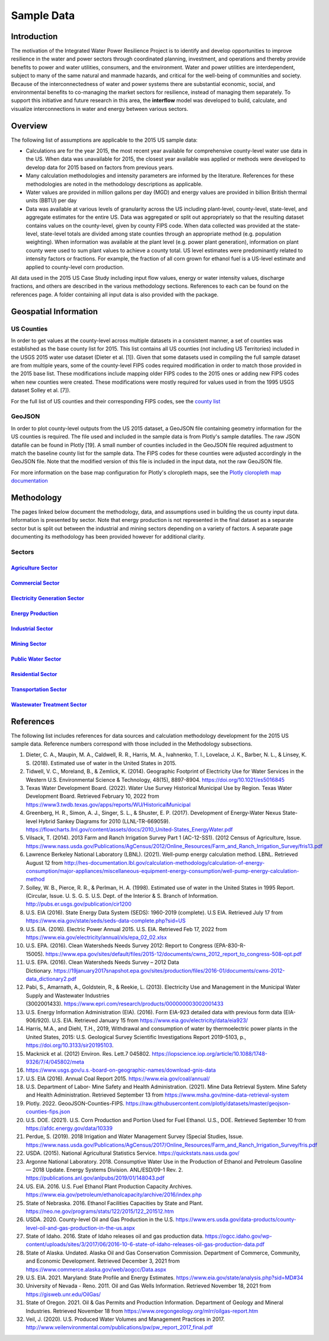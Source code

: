 **************************
Sample Data
**************************

Introduction
##############

The motivation of the Integrated Water Power Resilience Project is to identify and develop opportunities to improve resilience in the water and power sectors through coordinated planning, investment, and operations and thereby provide benefits to power and water utilities, consumers, and the environment.
Water and power utilities are interdependent, subject to many of the same natural and manmade hazards, and critical for the well-being of communities and society. Because of the interconnectedness of water and power systems there are substantial economic, social, and environmental benefits to co-managing the market sectors for resilience, instead of managing them separately.
To support this initiative and future research in this area, the **interflow** model was developed to build, calculate, and visualize interconnections in water and energy between various sectors.


Overview
####################

The following list of assumptions are applicable to the 2015 US sample data:

*  Calculations are for the year 2015, the most recent year available for comprehensive county-level water use data in the US. When data was unavailable for 2015, the closest year available was applied or methods were developed to develop data for 2015 based on factors from previous years.
*  Many calculation methodologies and intensity parameters are informed by the literature. References for these methodologies are noted in the methodology descriptions as applicable.
*  Water values are provided in million gallons per day (MGD) and energy values are provided in billion British thermal units (BBTU) per day
*  Data was available at various levels of granularity across the US including plant-level, county-level, state-level, and aggregate estimates for the entire US. Data was aggregated or split out appropriately so that the resulting dataset contains values on the county-level, given by county FIPS code. When data collected was provided at the state-level, state-level totals are divided among state counties through an appropriate method (e.g. population weighting). When information was available at the plant level (e.g. power plant generation), information on plant county were used to sum plant values to achieve a county total. US level estimates were predominantly related to intensity factors or fractions. For example, the fraction of all corn grown for ethanol fuel is a US-level estimate and applied to county-level corn production.

All data used in the 2015 US Case Study including input flow values, energy or water intensity values, discharge fractions, and others are described in the various methodology sections. References to each can be found on the references page. A folder containing all input data is also provided with the package.

Geospatial Information
##############################

US Counties
**********************************

In order to get values at the county-level across multiple datasets in a consistent manner, a set of counties was established as the base county list for 2015. This list contains all US counties (not including US Territories) included in the USGS 2015 water use dataset (Dieter et al. [1]). Given that some datasets used in compiling the full sample dataset are from multiple years, some of the county-level FIPS codes required modification in order to match those provided in the 2015 base list. These modifications include mapping older FIPS codes to the 2015 ones or adding new FIPS codes when new counties were created. These modifications were mostly required for values used in from the 1995 USGS dataset Solley et al. [7]).

For the full list of US counties and their corresponding FIPS codes, see the `county list <https://kmongird.github.io/interflow/county_list.html>`_

GeoJSON
**********************************

In order to plot county-level outputs from the US 2015 dataset, a GeoJSON file containing geometry information for the US counties is required. The file used and included in the sample data is from Plotly's sample datafiles. The raw JSON datafile can be found in Plotly [19]. A small number of counties included in the GeoJSON file required adjustment to match the baseline county list for the sample data. The FIPS codes for these counties were adjusted accordingly in the GeoJSON file. Note that the modified version of this file is included in the input data, not the raw GeoJSON file.

For more information on the base map configuration for Plotly's cloropleth maps, see the `Plotly cloropleth map documentation <https://plotly.com/python/choropleth-maps/>`_


Methodology
####################

The pages linked below document the methodology, data, and assumptions used in building the us county input data. Information is presented by sector. Note that energy production is not represented in the final dataset as a separate sector but is split out between the industrial and mining sectors depending on a variety of factors. A separate page documenting its methodology has been provided however for additional clarity.

Sectors
******************************************************************************************************

`Agriculture Sector <https://kmongird.github.io/interflow/agriculture_sector.html>`_
-------------------------------------------------------------------------------------------------------------

`Commercial Sector <https://kmongird.github.io/interflow/commercial_sector.html>`_
-------------------------------------------------------------------------------------------------------------

`Electricity Generation Sector <https://kmongird.github.io/interflow/electricity_gen_sector.html>`_
-------------------------------------------------------------------------------------------------------------

`Energy Production <https://kmongird.github.io/interflow/energy_production.html>`_
-------------------------------------------------------------------------------------------------------------

`Industrial Sector <https://kmongird.github.io/interflow/industrial_sector.html>`_
-------------------------------------------------------------------------------------------------------------

`Mining Sector <https://kmongird.github.io/interflow/mining_sector.html>`_
-------------------------------------------------------------------------------------------------------------

`Public Water Sector <https://kmongird.github.io/interflow/public_water_sector.html>`_
-------------------------------------------------------------------------------------------------------------

`Residential Sector <https://kmongird.github.io/interflow/residential_sector.html>`_
-------------------------------------------------------------------------------------------------------------

`Transportation Sector <https://kmongird.github.io/interflow/transportation_sector.html>`_
-------------------------------------------------------------------------------------------------------------

`Wastewater Treatment Sector <https://kmongird.github.io/interflow/wastewater_sector.html>`_
-------------------------------------------------------------------------------------------------------------


References
####################

The following list includes references for data sources and calculation methodology development for the 2015 US sample data.
Reference numbers correspond with those included in the Methodology subsections.

1.	Dieter, C. A., Maupin, M. A., Caldwell, R. R., Harris, M. A., Ivahnenko, T. I., Lovelace, J. K., Barber, N. L., & Linsey, K. S. (2018). Estimated use of water in the United States in 2015.
2.	Tidwell, V. C., Moreland, B., & Zemlick, K. (2014). Geographic Footprint of Electricity Use for Water Services in the Western U.S. Environmental Science & Technology, 48(15), 8897-8904. https://doi.org/10.1021/es5016845
3.	Texas Water Development Board. (2022). Water Use Survey Historical Municipal Use by Region. Texas Water Development Board. Retrieved February 10, 2022 from https://www3.twdb.texas.gov/apps/reports/WU/HistoricalMunicipal
4.	Greenberg, H. R., Simon, A. J., Singer, S. L., & Shuster, E. P. (2017). Development of Energy-Water Nexus State-level Hybrid Sankey Diagrams for 2010 (LLNL-TR-669059). https://flowcharts.llnl.gov/content/assets/docs/2010_United-States_EnergyWater.pdf
5.	Vilsack, T. (2014). 2013 Farm and Ranch Irrigation Survey Part 1 (AC-12-SS1). (2012 Census of Agriculture, Issue. https://www.nass.usda.gov/Publications/AgCensus/2012/Online_Resources/Farm_and_Ranch_Irrigation_Survey/fris13.pdf
6.	Lawrence Berkeley National Laboratory (LBNL). (2021). Well-pump energy calculation method. LBNL. Retrieved August 12 from http://hes-documentation.lbl.gov/calculation-methodology/calculation-of-energy-consumption/major-appliances/miscellaneous-equipment-energy-consumption/well-pump-energy-calculation-method
7.	Solley, W. B., Pierce, R. R., & Perlman, H. A. (1998). Estimated use of water in the United States in 1995 Report. (Circular, Issue. U. S. G. S. U.S. Dept. of the Interior & S. Branch of Information. http://pubs.er.usgs.gov/publication/cir1200
8.	U.S. EIA (2016). State Energy Data System (SEDS): 1960-2019 (complete). U.S EIA. Retrieved July 17 from https://www.eia.gov/state/seds/seds-data-complete.php?sid=US
9.	U.S. EIA. (2016). Electric Power Annual 2015. U.S. EIA. Retrieved Feb 17, 2022 from https://www.eia.gov/electricity/annual/xls/epa_02_02.xlsx
10.	U.S. EPA. (2016). Clean Watersheds Needs Survey 2012: Report to Congress (EPA-830-R-15005). https://www.epa.gov/sites/default/files/2015-12/documents/cwns_2012_report_to_congress-508-opt.pdf
11.	U.S. EPA. (2016). Clean Watersheds Needs Survey – 2012 Data Dictionary. https://19january2017snapshot.epa.gov/sites/production/files/2016-01/documents/cwns-2012-data_dictionary2.pdf
12.	Pabi, S., Amarnath, A., Goldstein, R., & Reekie, L. (2013). Electricity Use and Management in the Municipal Water Supply and Wastewater Industries (3002001433). https://www.epri.com/research/products/000000003002001433
13. U.S. Energy Information Administration (EIA). (2016). Form EIA-923 detailed data with previous form data (EIA-906/920). U.S. EIA. Retrieved January 15 from https://www.eia.gov/electricity/data/eia923/
14. Harris, M.A., and Diehl, T.H., 2019, Withdrawal and consumption of water by thermoelectric power plants in the United States, 2015: U.S. Geological Survey Scientific Investigations Report 2019–5103, p., https://doi.org/10.3133/sir20195103.
15. Macknick et al. (2012) Environ. Res. Lett.7 045802. https://iopscience.iop.org/article/10.1088/1748-9326/7/4/045802/meta
16. https://www.usgs.gov/u.s.-board-on-geographic-names/download-gnis-data
17. U.S. EIA (2016). Annual Coal Report 2015. https://www.eia.gov/coal/annual/
18. U.S. Department of Labor- Mine Safety and Health Administration. (2021). Mine Data Retrieval System. Mine Safety and Health Administration. Retrieved September 13 from https://www.msha.gov/mine-data-retrieval-system
19. Plotly. 2022. GeooJSON-Counties-FIPS. https://raw.githubusercontent.com/plotly/datasets/master/geojson-counties-fips.json
20. U.S. DOE. (2021). U.S. Corn Production and Portion Used for Fuel Ethanol. U.S., DOE. Retrieved September 10 from https://afdc.energy.gov/data/10339
21. Perdue, S. (2019). 2018 Irrigation and Water Management Survey (Special Studies, Issue. https://www.nass.usda.gov/Publications/AgCensus/2017/Online_Resources/Farm_and_Ranch_Irrigation_Survey/fris.pdf
22. USDA. (2015). National Agricultural Statistics Service. https://quickstats.nass.usda.gov/
23. Argonne National Laboratory. 2018. Consumptive Water Use in the Production of Ethanol and Petroleum Gasoline — 2018 Update. Energy Systems Division. ANL/ESD/09-1 Rev. 2. https://publications.anl.gov/anlpubs/2019/01/148043.pdf
24. US. EIA. 2016. U.S. Fuel Ethanol Plant Production Capacity Archives. https://www.eia.gov/petroleum/ethanolcapacity/archive/2016/index.php
25. State of Nebraska. 2016. Ethanol Facilities Capacities by State and Plant. https://neo.ne.gov/programs/stats/122/2015/122_201512.htm
26. USDA. 2020. County-level Oil and Gas Production in the U.S. https://www.ers.usda.gov/data-products/county-level-oil-and-gas-production-in-the-us.aspx
27. State of Idaho. 2016. State of Idaho releases oil and gas production data. https://ogcc.idaho.gov/wp-content/uploads/sites/3/2017/06/2016-10-6-state-of-idaho-releases-oil-gas-production-data.pdf
28. State of Alaska. Undated. Alaska Oil and Gas Conservation Commission. Department of Commerce, Community, and Economic Development. Retrieved December 3, 2021 from https://www.commerce.alaska.gov/web/aogcc/Data.aspx
29. U.S. EIA. 2021. Maryland: State Profile and Energy Estimates. https://www.eia.gov/state/analysis.php?sid=MD#34
30. University of Nevada - Reno. 2011. Oil and Gas Wells Information. Retrieved November 18, 2021 from https://gisweb.unr.edu/OilGas/
31. State of Oregon. 2021. Oil & Gas Permits and Production Information. Department of Geology and Mineral Industries. Retrieved November 18 from https://www.oregongeology.org/mlrr/oilgas-report.htm
32. Veil, J. (2020). U.S. Produced Water Volumes and Management Practices in 2017. http://www.veilenvironmental.com/publications/pw/pw_report_2017_final.pdf
